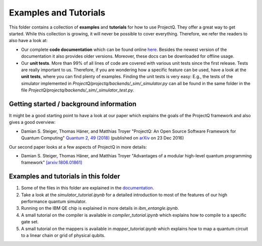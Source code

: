 Examples and Tutorials
======================

This folder contains a collection of **examples** and **tutorials** for how to use ProjectQ. They offer a great way to
get started. While this collection is growing, it will never be possible to cover everything. Therefore, we refer the
readers to also have a look at:

* Our complete **code documentation** which can be found online `here
  <http://projectq.readthedocs.io/en/latest/>`__. Besides the newest version of the documentation it also provides older
  versions. Moreover, these docs can be downloaded for offline usage.

* Our **unit tests**. More than 99% of all lines of code are covered with various unit tests since the first
  release. Tests are really important to us. Therefore, if you are wondering how a specific feature can be used, have a
  look at the **unit tests**, where you can find plenty of examples. Finding the unit tests is very easy: E.g., the
  tests of the simulator implemented in *ProjectQ/projectq/backends/_sim/_simulator.py* can all be found in the same
  folder in the file *ProjectQ/projectq/backends/_sim/_simulator_test.py*.

Getting started / background information
----------------------------------------

It might be a good starting point to have a look at our paper which explains the goals of the ProjectQ framework and
also gives a good overview:

* Damian S. Steiger, Thomas Häner, and Matthias Troyer "ProjectQ: An Open Source Software Framework for Quantum
  Computing" `Quantum 2, 49 (2018) <https://doi.org/10.22331/q-2018-01-31-49>`__ (published on `arXiv
  <https://arxiv.org/abs/1612.08091>`__ on 23 Dec 2016)

Our second paper looks at a few aspects of ProjectQ in more details:

* Damian S. Steiger, Thomas Häner, and Matthias Troyer "Advantages of a modular high-level quantum programming
  framework" `[arxiv:1806.01861] <https://arxiv.org/abs/1806.01861>`__

Examples and tutorials in this folder
-------------------------------------

1. Some of the files in this folder are explained in the `documentation
   <http://projectq.readthedocs.io/en/latest/examples.html>`__.

2. Take a look at the *simulator_tutorial.ipynb* for a detailed introduction to most of the features of our high
   performance quantum simulator.

3. Running on the IBM QE chip is explained in more details in *ibm_entangle.ipynb*.

4. A small tutorial on the compiler is available in *compiler_tutorial.ipynb* which explains how to compile to a
   specific gate set.

5. A small tutorial on the mappers is available in *mapper_tutorial.ipynb* which explains how to map a quantum circuit
   to a linear chain or grid of physical qubits.
